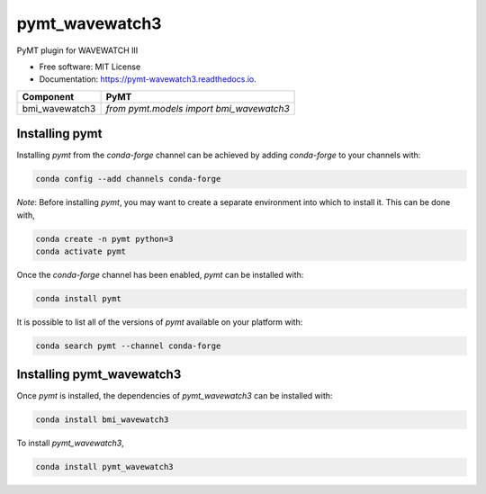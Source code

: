 ===============
pymt_wavewatch3
===============


.. image:: https://img.shields.io/badge/CSDMS-Basic%20Model%20Interface-green.svg
        :target: https://bmi.readthedocs.io/
        :alt: Basic Model Interface

.. image:: https://img.shields.io/badge/recipe-pymt_wavewatch3-green.svg
        :target: https://anaconda.org/conda-forge/pymt_wavewatch3

.. image:: https://readthedocs.org/projects/pymt-wavewatch3/badge/?version=latest
        :target: https://pymt-wavewatch3.readthedocs.io/en/latest/?badge=latest
        :alt: Documentation Status

.. image:: https://github.com/pymt-lab/pymt_wavewatch3/actions/workflows/test.yml/badge.svg
        :target: https://github.com/pymt-lab/pymt_wavewatch3/actions/workflows/test.yml

.. image:: https://github.com/pymt-lab/pymt_wavewatch3/actions/workflows/flake8.yml/badge.svg
        :target: https://github.com/pymt-lab/pymt_wavewatch3/actions/workflows/flake8.yml

.. image:: https://github.com/pymt-lab/pymt_wavewatch3/actions/workflows/black.yml/badge.svg
        :target: https://github.com/pymt-lab/pymt_wavewatch3/actions/workflows/black.yml


PyMT plugin for WAVEWATCH III


* Free software: MIT License
* Documentation: https://pymt-wavewatch3.readthedocs.io.




============== ========================================
Component      PyMT
============== ========================================
bmi_wavewatch3 `from pymt.models import bmi_wavewatch3`
============== ========================================

---------------
Installing pymt
---------------

Installing `pymt` from the `conda-forge` channel can be achieved by adding
`conda-forge` to your channels with:

.. code::

  conda config --add channels conda-forge

*Note*: Before installing `pymt`, you may want to create a separate environment
into which to install it. This can be done with,

.. code::

  conda create -n pymt python=3
  conda activate pymt

Once the `conda-forge` channel has been enabled, `pymt` can be installed with:

.. code::

  conda install pymt

It is possible to list all of the versions of `pymt` available on your platform with:

.. code::

  conda search pymt --channel conda-forge

--------------------------
Installing pymt_wavewatch3
--------------------------

Once `pymt` is installed, the dependencies of `pymt_wavewatch3` can
be installed with:

.. code::

  conda install bmi_wavewatch3

To install `pymt_wavewatch3`,

.. code::

  conda install pymt_wavewatch3

